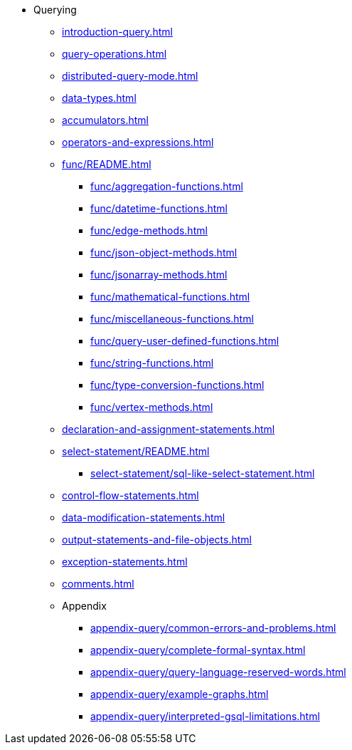 * Querying
** xref:introduction-query.adoc[]
** xref:query-operations.adoc[]
** xref:distributed-query-mode.adoc[]
** xref:data-types.adoc[]
** xref:accumulators.adoc[]
** xref:operators-and-expressions.adoc[]
** xref:func/README.adoc[]
*** xref:func/aggregation-functions.adoc[]
*** xref:func/datetime-functions.adoc[]
*** xref:func/edge-methods.adoc[]
*** xref:func/json-object-methods.adoc[]
*** xref:func/jsonarray-methods.adoc[]
*** xref:func/mathematical-functions.adoc[]
*** xref:func/miscellaneous-functions.adoc[]
*** xref:func/query-user-defined-functions.adoc[]
*** xref:func/string-functions.adoc[]
*** xref:func/type-conversion-functions.adoc[]
*** xref:func/vertex-methods.adoc[]
** xref:declaration-and-assignment-statements.adoc[]
** xref:select-statement/README.adoc[]
*** xref:select-statement/sql-like-select-statement.adoc[]
** xref:control-flow-statements.adoc[]
** xref:data-modification-statements.adoc[]
** xref:output-statements-and-file-objects.adoc[]
** xref:exception-statements.adoc[]
** xref:comments.adoc[]
** Appendix
*** xref:appendix-query/common-errors-and-problems.adoc[]
*** xref:appendix-query/complete-formal-syntax.adoc[]
*** xref:appendix-query/query-language-reserved-words.adoc[]
*** xref:appendix-query/example-graphs.adoc[]
*** xref:appendix-query/interpreted-gsql-limitations.adoc[]